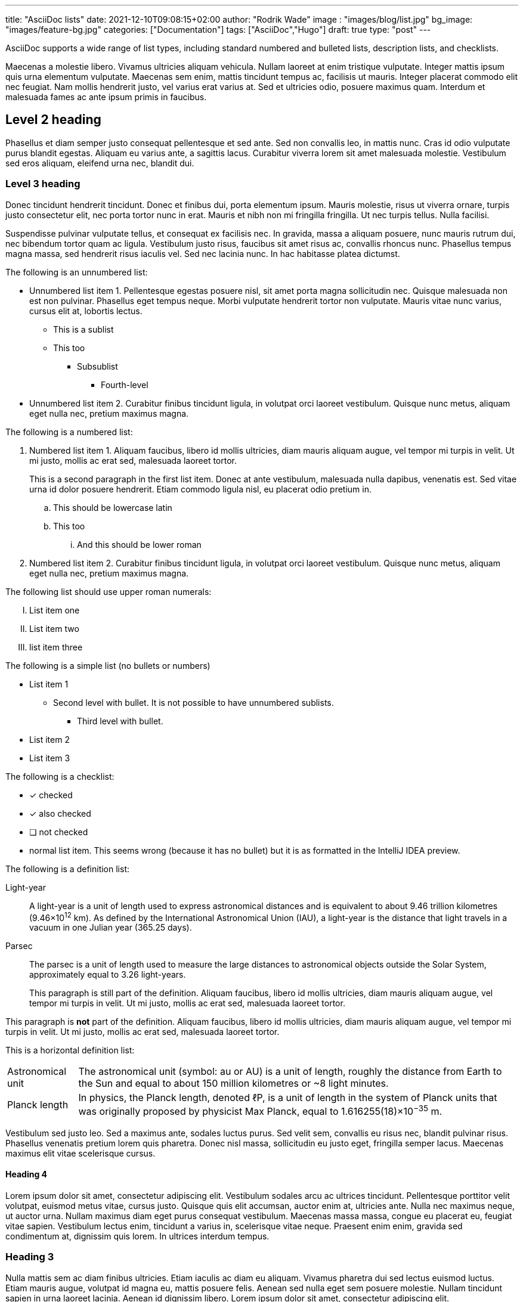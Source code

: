 ---
title: "AsciiDoc lists"
date: 2021-12-10T09:08:15+02:00
author: "Rodrik Wade"
image : "images/blog/list.jpg"
bg_image: "images/feature-bg.jpg"
categories: ["Documentation"]
tags: ["AsciiDoc","Hugo"]
draft: true
type: "post"
---

AsciiDoc supports a wide range of list types, including standard numbered and bulleted lists, description lists, and checklists.

Maecenas a molestie libero.
Vivamus ultricies aliquam vehicula.
Nullam laoreet at enim tristique vulputate.
Integer mattis ipsum quis urna elementum vulputate.
Maecenas sem enim, mattis tincidunt tempus ac, facilisis ut mauris.
Integer placerat commodo elit nec feugiat.
Nam mollis hendrerit justo, vel varius erat varius at.
Sed et ultricies odio, posuere maximus quam.
Interdum et malesuada fames ac ante ipsum primis in faucibus.

== Level 2 heading

Phasellus et diam semper justo consequat pellentesque et sed ante.
Sed non convallis leo, in mattis nunc.
Cras id odio vulputate purus blandit egestas.
Aliquam eu varius ante, a sagittis lacus.
Curabitur viverra lorem sit amet malesuada molestie.
Vestibulum sed eros aliquam, eleifend urna nec, blandit dui.

=== Level 3 heading

Donec tincidunt hendrerit tincidunt.
Donec et finibus dui, porta elementum ipsum.
Mauris molestie, risus ut viverra ornare, turpis justo consectetur elit, nec porta tortor nunc in erat.
Mauris et nibh non mi fringilla fringilla.
Ut nec turpis tellus.
Nulla facilisi.

Suspendisse pulvinar vulputate tellus, et consequat ex facilisis nec.
In gravida, massa a aliquam posuere, nunc mauris rutrum dui, nec bibendum tortor quam ac ligula.
Vestibulum justo risus, faucibus sit amet risus ac, convallis rhoncus nunc.
Phasellus tempus magna massa, sed hendrerit risus iaculis vel.
Sed nec lacinia nunc.
In hac habitasse platea dictumst.

The following is an unnumbered list:

* Unnumbered list item 1. Pellentesque egestas posuere nisl, sit amet porta magna sollicitudin nec.
Quisque malesuada non est non pulvinar.
Phasellus eget tempus neque.
Morbi vulputate hendrerit tortor non vulputate.
Mauris vitae nunc varius, cursus elit at, lobortis lectus.
** This is a sublist
** This too
*** Subsublist
**** Fourth-level
* Unnumbered list item 2. Curabitur finibus tincidunt ligula, in volutpat orci laoreet vestibulum.
Quisque nunc metus, aliquam eget nulla nec, pretium maximus magna.

The following is a numbered list:

. Numbered list item 1. Aliquam faucibus, libero id mollis ultricies, diam mauris aliquam augue, vel tempor mi turpis in velit.
Ut mi justo, mollis ac erat sed, malesuada laoreet tortor.
+
This is a second paragraph in the first list item.
Donec at ante vestibulum, malesuada nulla dapibus, venenatis est.
Sed vitae urna id dolor posuere hendrerit.
Etiam commodo ligula nisl, eu placerat odio pretium in.

.. This should be lowercase latin
.. This too
... And this should be lower roman

. Numbered list item 2. Curabitur finibus tincidunt ligula, in volutpat orci laoreet vestibulum.
Quisque nunc metus, aliquam eget nulla nec, pretium maximus magna.

The following list should use upper roman numerals:

[upperroman]
. List item one

. List item two
. list item three


The following is a simple list (no bullets or numbers)

[none]
* List item 1
** Second level with bullet.
It is not possible to have unnumbered sublists.
*** Third level with bullet.

* List item 2
* List item 3

The following is a checklist:

* [*] checked
* [x] also checked
* [ ] not checked
* normal list item.
This seems wrong (because it has no bullet) but it is as formatted in the IntelliJ IDEA preview.

The following is a definition list:

Light-year::
A light-year is a unit of length used to express astronomical distances and is equivalent to about 9.46 trillion kilometres (9.46×10^12^ km).
As defined by the International Astronomical Union (IAU), a light-year is the distance that light travels in a vacuum in one Julian year (365.25 days).

Parsec::
The parsec is a unit of length used to measure the large distances to astronomical objects outside the Solar System, approximately equal to 3.26 light-years.
+
This paragraph is still part of the definition.
Aliquam faucibus, libero id mollis ultricies, diam mauris aliquam augue, vel tempor mi turpis in velit.
Ut mi justo, mollis ac erat sed, malesuada laoreet tortor.

This paragraph is *not* part of the definition.
Aliquam faucibus, libero id mollis ultricies, diam mauris aliquam augue, vel tempor mi turpis in velit.
Ut mi justo, mollis ac erat sed, malesuada laoreet tortor.

This is a horizontal definition list:

[horizontal]
Astronomical unit::
The astronomical unit (symbol: au or AU) is a unit of length, roughly the distance from Earth to the Sun and equal to about 150 million kilometres or ~8 light minutes.

Planck length::
In physics, the Planck length, denoted ℓP, is a unit of length in the system of Planck units that was originally proposed by physicist Max Planck, equal to 1.616255(18)×10^−35^ m.

Vestibulum sed justo leo.
Sed a maximus ante, sodales luctus purus.
Sed velit sem, convallis eu risus nec, blandit pulvinar risus.
Phasellus venenatis pretium lorem quis pharetra.
Donec nisl massa, sollicitudin eu justo eget, fringilla semper lacus.
Maecenas maximus elit vitae scelerisque cursus.

==== Heading 4

Lorem ipsum dolor sit amet, consectetur adipiscing elit.
Vestibulum sodales arcu ac ultrices tincidunt.
Pellentesque porttitor velit volutpat, euismod metus vitae, cursus justo.
Quisque quis elit accumsan, auctor enim at, ultricies ante.
Nulla nec maximus neque, ut auctor urna.
Nullam maximus diam eget purus consequat vestibulum.
Maecenas massa massa, congue eu placerat eu, feugiat vitae sapien.
Vestibulum lectus enim, tincidunt a varius in, scelerisque vitae neque.
Praesent enim enim, gravida sed condimentum at, dignissim quis lorem.
In ultrices interdum tempus.

=== Heading 3

Nulla mattis sem ac diam finibus ultricies.
Etiam iaculis ac diam eu aliquam.
Vivamus pharetra dui sed lectus euismod luctus.
Etiam mauris augue, volutpat id magna eu, mattis posuere felis.
Aenean sed nulla eget sem posuere molestie.
Nullam tincidunt sapien in urna laoreet lacinia.
Aenean id dignissim libero.
Lorem ipsum dolor sit amet, consectetur adipiscing elit.

.A table in the text
|===
|Heading A |Heading B |Heading C

|Sed at ante et odio facilisis commodo eget nec tellus.
Nulla mattis sem ac diam finibus ultricies.
Etiam iaculis ac diam eu aliquam.

Vivamus pharetra dui sed lectus euismod luctus.
Etiam mauris augue, volutpat id magna eu, mattis posuere felis.
|Proin rhoncus neque eu porta congue.
Aenean sed nulla eget sem posuere molestie.
Nullam tincidunt sapien in urna laoreet lacinia.

Aenean id dignissim libero.
Lorem ipsum dolor sit amet, consectetur adipiscing elit.
|Vestibulum lectus enim, tincidunt a varius in, scelerisque vitae neque.

|Nullam ligula ex, ultrices in leo id, imperdiet viverra orci.
|Aenean sed nulla eget sem posuere molestie.
|Nullam tincidunt sapien in urna laoreet lacinia.

|===

Nulla facilisi.
Proin rhoncus neque eu porta congue.
Etiam tortor eros, aliquam id velit quis, rhoncus condimentum ligula.
Cras ultricies erat quis gravida tristique.
Vivamus porta velit mattis arcu consectetur, vitae bibendum mauris vulputate.
Nullam condimentum mauris vitae turpis viverra pellentesque.
Nullam viverra magna nec tortor imperdiet, ut faucibus purus elementum.
Aenean enim ex, aliquam at ultrices et, semper et augue.
Nunc eget luctus magna.